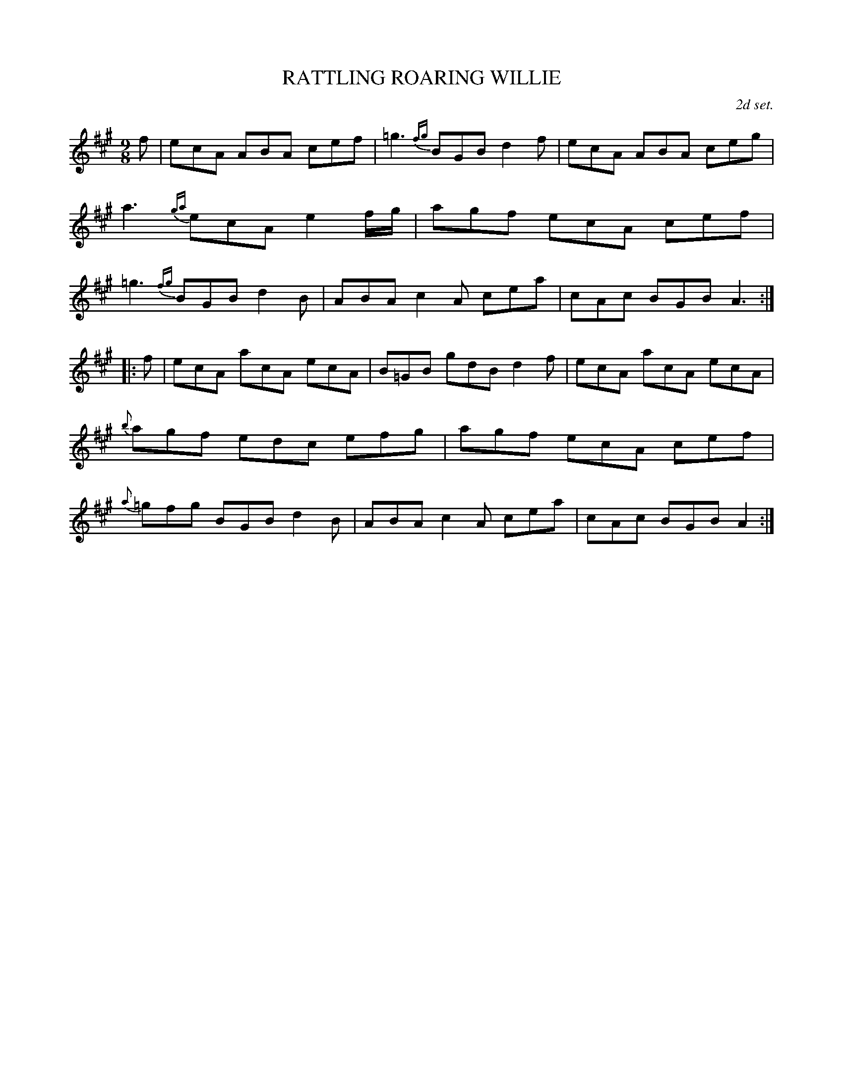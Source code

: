 X: 21732
T: RATTLING ROARING WILLIE
O: 2d set.
R: Jig
%R: slip-jig
B: W. Hamilton "Universal Tune-Book" Vol. 2 Glasgow 1846 p.173 #2
S: http://s3-eu-west-1.amazonaws.com/itma.dl.printmaterial/book_pdfs/hamiltonvol2web.pdf
Z: 2016 John Chambers <jc:trillian.mit.edu>
M: 9/8
L: 1/8
K: A
% - - - - - - - - - - - - - - - - - - - - - - - - -
f |\
ecA ABA cef | =g3 {fg}BGB d2f |\
ecA ABA ceg | a3 {ga}ecA e2f/g/ |\
agf ecA cef | =g3 {fg}BGB d2B |\
ABA c2A cea | cAc BGB A3 :|
|: f |\
ecA acA ecA | B=GB gdB d2f |\
ecA acA ecA | {b}agf edc efg |\
agf ecA cef | {a}=gfg BGB d2B |\
ABA c2A cea | cAc BGB A2 :|
% - - - - - - - - - - - - - - - - - - - - - - - - -
